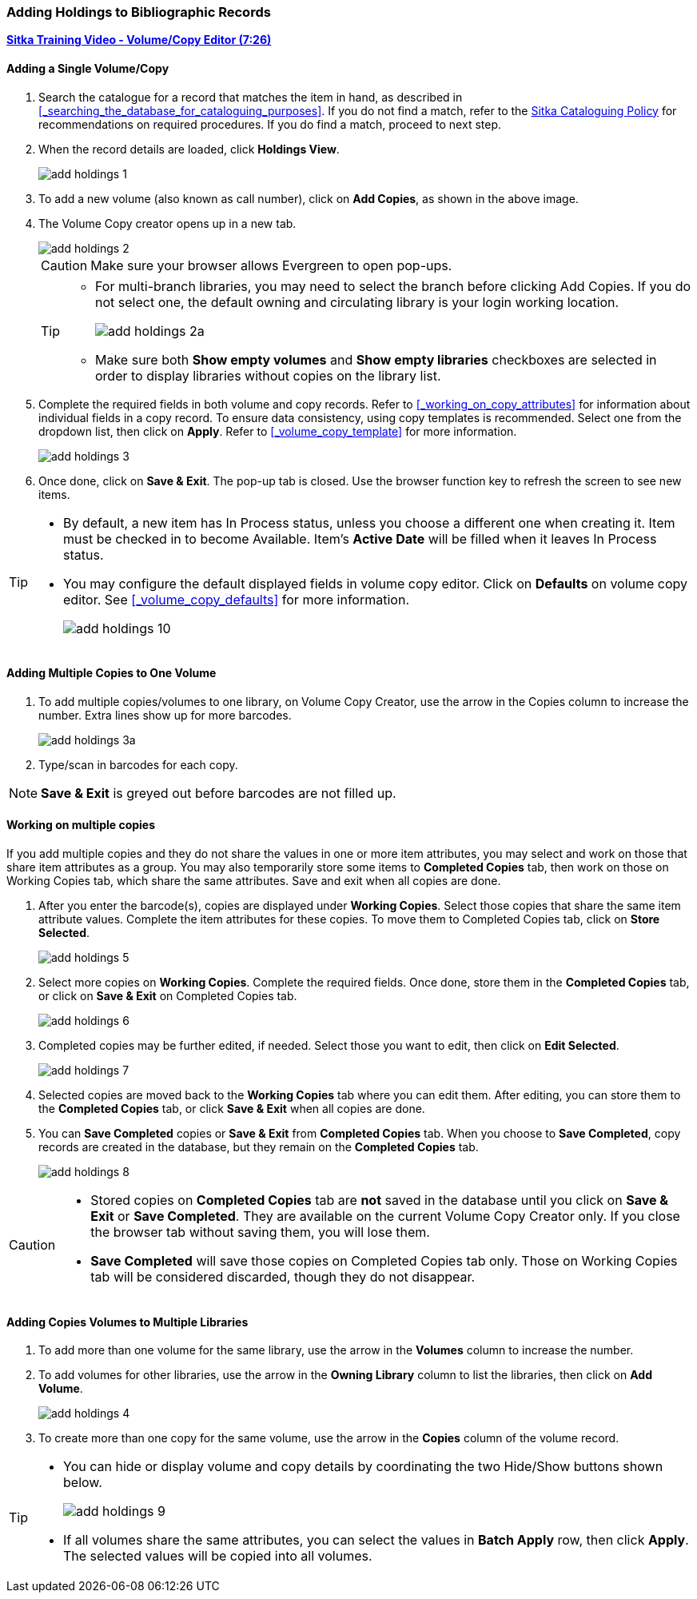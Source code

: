 Adding Holdings to Bibliographic Records
~~~~~~~~~~~~~~~~~~~~~~~~~~~~~~~~~~~~~~~~

link:https://youtu.be/Zn1rqJESu5Q[*Sitka Training Video - Volume/Copy Editor (7:26)*]

Adding a Single Volume/Copy
^^^^^^^^^^^^^^^^^^^^^^^^^^^

. Search the catalogue for a record that matches the item in hand, as described in xref:_searching_the_database_for_cataloguing_purposes[]. If you do not find a match, refer to the  http://sitka.bclibraries.ca/governance/sitka-policy/[Sitka Cataloguing Policy] for recommendations on required procedures. If you do find a match, proceed to next step.

. When the record details are loaded, click *Holdings View*.
+
image::images/cat/add-holdings-1.png[]
+
. To add a new volume (also known as call number), click on *Add Copies*, as shown in the above image.
. The Volume Copy creator opens up in a new tab.
+
image::images/cat/add-holdings-2.png[]
+
CAUTION: Make sure your browser allows Evergreen to open pop-ups.
+
[TIP]
=====
* For multi-branch libraries, you may need to select the branch before clicking Add Copies. If you do not select one, the default owning and circulating library is your login working location.
+
image::images/cat/add-holdings-2a.png[]
+
* Make sure both *Show empty volumes* and *Show empty libraries* checkboxes are selected in order to display libraries without copies on the library list.
=====

. Complete the required fields in both volume and copy records. Refer to xref:_working_on_copy_attributes[] for information about individual fields in a copy record. To ensure data consistency, using copy templates is recommended. Select one from the dropdown list, then click on *Apply*. Refer to xref:_volume_copy_template[] for more information.
+
image::images/cat/add-holdings-3.png[]
+
. Once done, click on *Save & Exit*. The pop-up tab is closed. Use the browser function key to refresh the screen to see new items.


[TIP]
=====
* By default, a new item has In Process status, unless you choose a different one when creating it. Item must be checked in to become Available. Item's *Active Date* will be filled when it leaves In Process status.
+
* You may configure the default displayed fields in volume copy editor. Click on *Defaults* on volume copy editor. See xref:_volume_copy_defaults[] for more information.
+
image::images/cat/add-holdings-10.png[]
=====


Adding Multiple Copies to One Volume
^^^^^^^^^^^^^^^^^^^^^^^^^^^^^^^^^^^^^

. To add multiple copies/volumes to one library, on Volume Copy Creator, use the arrow in the Copies column to increase the number. Extra lines show up for more barcodes.
+
image::images/cat/add-holdings-3a.png[]
+ 
. Type/scan in barcodes for each copy.

NOTE: *Save & Exit* is greyed out before barcodes are not filled up.

Working on multiple copies
^^^^^^^^^^^^^^^^^^^^^^^^^^

If you add multiple copies and they do not share the values in one or more item attributes, you may select and work on those that share item attributes as a group. You may also temporarily store some items to *Completed Copies* tab, then work on those on Working Copies tab, which share the same attributes. Save and exit when all copies are done.

. After you enter the barcode(s), copies are displayed under *Working Copies*. Select those copies that share the same item attribute values. Complete the item attributes for these copies. To move them to Completed Copies tab, click on *Store Selected*.
+
image::images/cat/add-holdings-5.png[]
+
. Select more copies on *Working Copies*. Complete the required fields. Once done, store them in the *Completed Copies* tab, or click on *Save & Exit* on Completed Copies tab.
+
image::images/cat/add-holdings-6.png[]
+
. Completed copies may be further edited, if needed. Select those you want to edit, then click on *Edit Selected*.
+
image::images/cat/add-holdings-7.png[]
+
. Selected copies are moved back to the *Working Copies* tab where you can edit them. After editing, you can store them to the *Completed Copies* tab, or click *Save & Exit* when all copies are done.
+
. You can *Save Completed* copies or *Save & Exit* from *Completed Copies* tab. When you choose to *Save Completed*, copy records are created in the database, but they remain on the *Completed Copies* tab.
+
image::images/cat/add-holdings-8.png[]

[CAUTION]
=========
* Stored copies on *Completed Copies* tab are *not* saved in the database until you click on *Save & Exit* or *Save Completed*. They are available on the current Volume Copy Creator only. If you close the browser tab without saving them, you will lose them.
+
* *Save Completed* will save those copies on Completed Copies tab only. Those on Working Copies tab will be considered discarded, though they do not disappear.
=========

Adding Copies Volumes to Multiple Libraries
^^^^^^^^^^^^^^^^^^^^^^^^^^^^^^^^^^^^^^^^^^^

. To add more than one volume for the same library, use the arrow in the  *Volumes* column to increase the number.
+
. To add volumes for other libraries, use the arrow in the *Owning Library* column to list the libraries, then click on *Add Volume*.
+
image::images/cat/add-holdings-4.png[]
+
. To create more than one copy for the same volume, use the arrow in the *Copies* column of the volume record.

[TIP]
=====
* You can hide or display volume and copy details by coordinating the two Hide/Show buttons shown below.
+
image::images/cat/add-holdings-9.png[]
+
* If all volumes share the same attributes, you can select the values in *Batch Apply* row, then click *Apply*.  The selected values will be copied into all volumes.
=====
